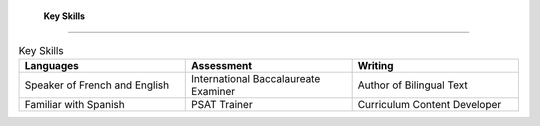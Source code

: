 

 **Key Skills**  
#####################

.. list-table:: Key Skills
   :widths: 50 50 50
   :header-rows: 1

   * - Languages
   
     - Assessment
     - Writing
   * - Speaker of French and English
     - International Baccalaureate Examiner
     - Author of Bilingual Text
   * - Familiar with Spanish
     - PSAT Trainer
     - Curriculum Content Developer
